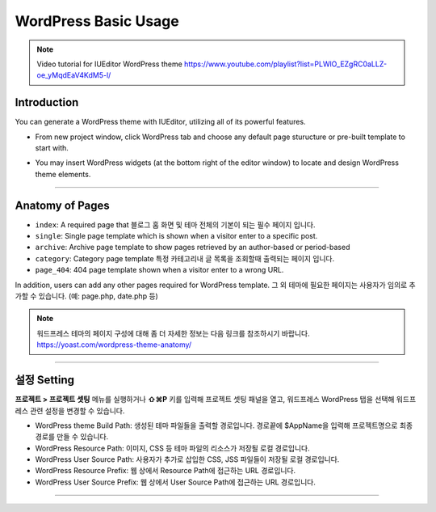 WordPress Basic Usage
==========

.. Note:: Video tutorial for IUEditor WordPress theme  https://www.youtube.com/playlist?list=PLWlO_EZgRC0aLLZ-oe_yMqdEaV4KdM5-l/

Introduction
-----------

You can generate a WordPress theme with IUEditor, utilizing all of its powerful features.

.. images:: resource/wordpress/iu_manual_wordpress_basic_ues_newproject.png

* From new project window, click WordPress tab and choose any default page sturucture or pre-built template to start with.

.. image:: resource/wordpress/iu_manual_wordpress_basic_use_widgetgroup.png

* You may insert WordPress widgets (at the bottom right of the editor window) to locate and design WordPress theme elements.


---------

Anatomy of Pages
-------------

.. image:: resource/wordpress/iu_manual_wordpress_basic_use_theme_anatomy.png


* ``index``: A required page that  블로그 홈 화면 및 테마 전체의 기본이 되는 필수 페이지 입니다.
* ``single``: Single page template which is shown when a visitor enter to a specific post.
* ``archive``: Archive page template to show pages retrieved by an author-based or period-based
* ``category``: Category page template 특정 카테고리내 글 목록을 조회할때 출력되는 페이지 입니다.
* ``page_404``: 404 page template shown when a visitor enter to a wrong URL.

In addition, users can add any other pages required for WordPress template.
그 외 테마에 필요한 페이지는 사용자가 임의로 추가할 수 있습니다. (예: page.php, date.php 등)

.. Note:: 워드프레스 테마의 페이지 구성에 대해 좀 더 자세한 정보는 다음 링크를 참조하시기 바랍니다. https://yoast.com/wordpress-theme-anatomy/


-------------

설정 Setting
--------------

.. image:: resource/wordpress/iu_manual_wordpress_basic_use_buildsetting.png

**프로젝트 > 프로젝트 셋팅** 메뉴를 실행하거나 **⇧⌘P** 키를 입력해 프로젝트 셋팅 패널을 열고, 워드프레스 WordPress 탭을 선택해 워드프레스 관련 설정을 변경할 수 있습니다.

* WordPress theme Build Path: 생성된 테마 파일들을 출력할 경로입니다. 경로끝에 $AppName을 입력해 프로젝트명으로 최종 경로를 만들 수 있습니다.
* WordPress Resource Path: 이미지, CSS 등 테마 파일의 리소스가 저장될 로컬 경로입니다.
* WordPress User Source Path: 사용자가 추가로 삽입한 CSS, JSS 파일들이 저장될 로컬 경로입니다.
* WordPress Resource Prefix: 웹 상에서 Resource Path에 접근하는 URL 경로입니다.
* WordPress User Source Prefix: 웹 상에서 User Source Path에 접근하는 URL 경로입니다.

----------
